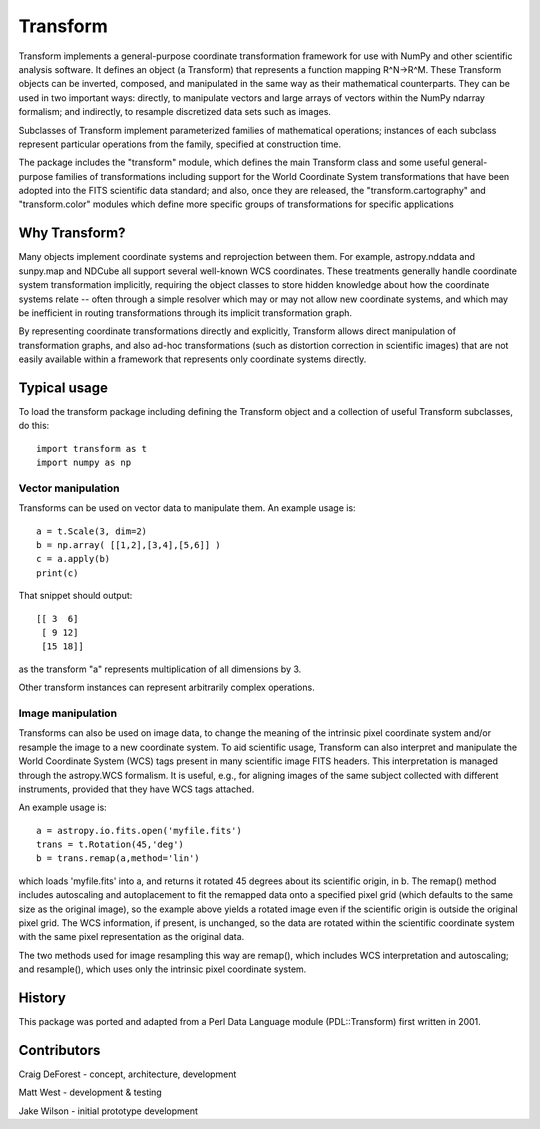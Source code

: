 =========
Transform
=========

Transform implements a general-purpose coordinate transformation
framework for use with NumPy and other scientific analysis software.
It defines an object (a Transform) that represents a function mapping
R^N->R^M.  These Transform objects can be inverted, composed, and
manipulated in the same way as their mathematical counterparts. They
can be used in two important ways: directly, to manipulate vectors
and large arrays of vectors within the NumPy ndarray formalism; and
indirectly, to resample discretized data sets such as images.

Subclasses of Transform implement parameterized families of
mathematical operations; instances of each subclass represent
particular operations from the family, specified at construction
time.

The package includes the "transform" module, which defines the
main Transform class and some useful general-purpose families of
transformations including support for the World Coordinate System
transformations that have been adopted into the FITS scientific
data standard; and also, once they are released, the 
"transform.cartography" and "transform.color" modules which define 
more specific groups of transformations for specific applications


Why Transform?
==============

Many objects implement coordinate systems and reprojection between
them. For example, astropy.nddata and sunpy.map and NDCube all support
several well-known WCS coordinates. These treatments generally handle 
coordinate system transformation implicitly, requiring the object 
classes to store hidden knowledge about how the coordinate systems 
relate -- often through a simple resolver which may or may not allow 
new coordinate systems, and which may be inefficient in routing 
transformations through its implicit transformation graph.

By representing coordinate transformations directly and explicitly, 
Transform allows direct manipulation of transformation graphs, and also
ad-hoc transformations (such as distortion correction in scientific images)
that are not easily available within a framework that represents only
coordinate systems directly.


Typical usage
=============

To load the transform package including defining the Transform object
and a collection of useful Transform subclasses, do this::

    import transform as t
    import numpy as np

Vector manipulation
-------------------

Transforms can be used on vector data to manipulate them.  An example
usage is::
      
    a = t.Scale(3, dim=2)
    b = np.array( [[1,2],[3,4],[5,6]] )
    c = a.apply(b)
    print(c)

That snippet should output::

    [[ 3  6]
     [ 9 12]
     [15 18]]

as the transform "a" represents multiplication of all dimensions by 3.

Other transform instances can represent arbitrarily complex operations.

Image manipulation
------------------

Transforms can also be used on image data, to change the meaning of the
intrinsic pixel coordinate system and/or resample the image to a new
coordinate system.  To aid scientific usage, Transform can also interpret and 
manipulate the World Coordinate System (WCS) tags present in many scientific
image FITS headers.  This interpretation is managed through the 
astropy.WCS formalism.  It is useful, e.g., for aligning images of the same 
subject collected with different instruments, provided that they have WCS 
tags attached.

An example usage is::

     a = astropy.io.fits.open('myfile.fits')
     trans = t.Rotation(45,'deg')
     b = trans.remap(a,method='lin')

which loads 'myfile.fits' into a, and returns it rotated 45 degrees about
its scientific origin, in b. The remap() method includes autoscaling and 
autoplacement to fit the remapped data onto a specified pixel grid (which
defaults to the same size as the original image), so the example above 
yields a rotated image even if the scientific origin is outside the original
pixel grid.  The WCS information, if present, is unchanged, so the data are 
rotated within the scientific coordinate system with the same pixel 
representation as the original data.

The two methods used for image resampling this way are remap(), which
includes WCS interpretation and autoscaling; and resample(), which uses
only the intrinsic pixel coordinate system.


History
=======

This package was ported and adapted from a Perl Data Language module 
(PDL::Transform) first written in 2001. 


Contributors
============

Craig DeForest  - concept, architecture, development

Matt West       - development & testing

Jake Wilson     - initial prototype development
